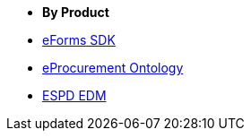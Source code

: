 * [.separated]#**By Product**#
* xref:eforms::index.adoc[eForms SDK]
* xref:EPO::index.adoc[eProcurement Ontology]
* xref:ESPD-EDM::index.adoc[ESPD EDM]
